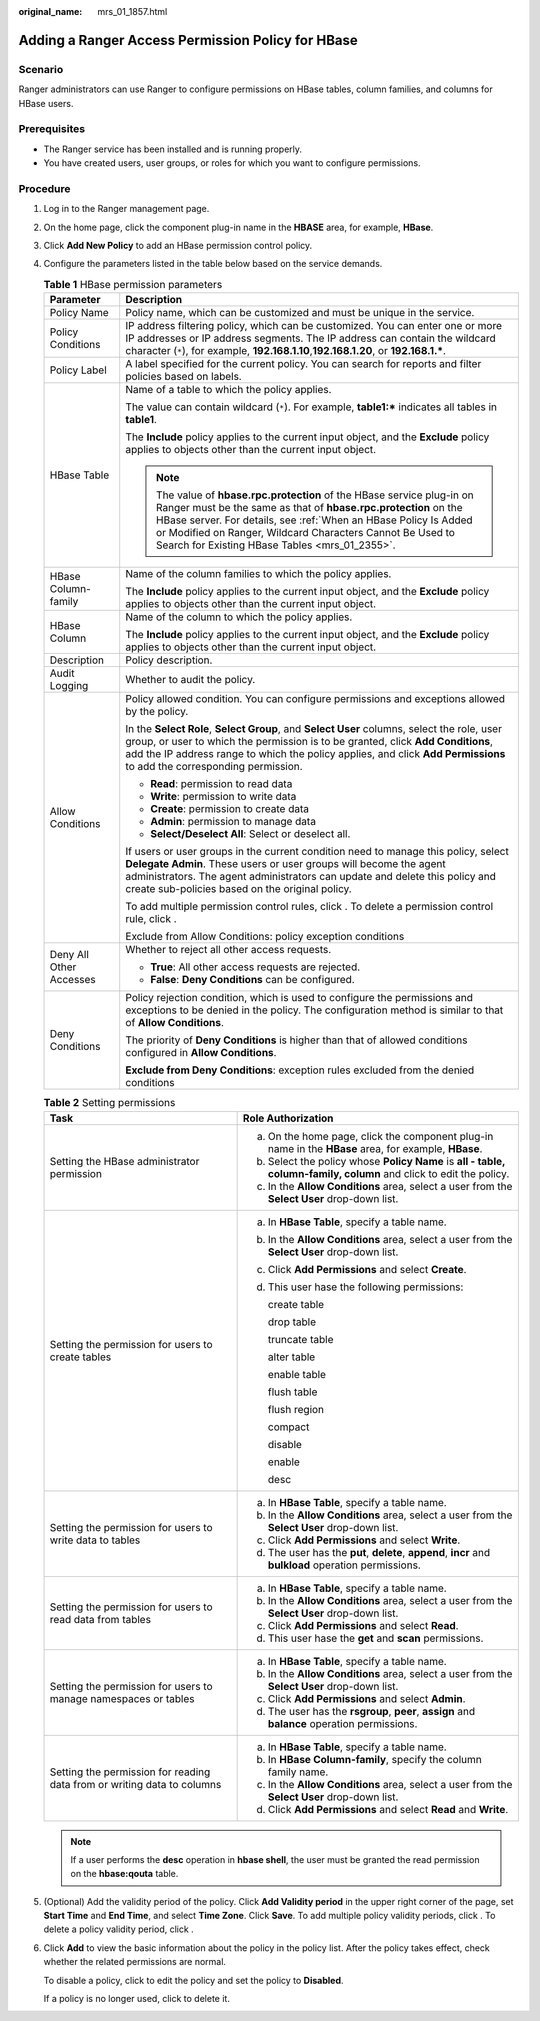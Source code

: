 :original_name: mrs_01_1857.html

.. _mrs_01_1857:

Adding a Ranger Access Permission Policy for HBase
==================================================

Scenario
--------

Ranger administrators can use Ranger to configure permissions on HBase tables, column families, and columns for HBase users.

Prerequisites
-------------

-  The Ranger service has been installed and is running properly.
-  You have created users, user groups, or roles for which you want to configure permissions.

Procedure
---------

#. Log in to the Ranger management page.

#. On the home page, click the component plug-in name in the **HBASE** area, for example, **HBase**.

#. Click **Add New Policy** to add an HBase permission control policy.

#. Configure the parameters listed in the table below based on the service demands.

   .. table:: **Table 1** HBase permission parameters

      +-----------------------------------+------------------------------------------------------------------------------------------------------------------------------------------------------------------------------------------------------------------------------------------------------------------------------------------------------------------------------+
      | Parameter                         | Description                                                                                                                                                                                                                                                                                                                  |
      +===================================+==============================================================================================================================================================================================================================================================================================================================+
      | Policy Name                       | Policy name, which can be customized and must be unique in the service.                                                                                                                                                                                                                                                      |
      +-----------------------------------+------------------------------------------------------------------------------------------------------------------------------------------------------------------------------------------------------------------------------------------------------------------------------------------------------------------------------+
      | Policy Conditions                 | IP address filtering policy, which can be customized. You can enter one or more IP addresses or IP address segments. The IP address can contain the wildcard character (``*``), for example, **192.168.1.10**,\ **192.168.1.20**, or **192.168.1.\***.                                                                       |
      +-----------------------------------+------------------------------------------------------------------------------------------------------------------------------------------------------------------------------------------------------------------------------------------------------------------------------------------------------------------------------+
      | Policy Label                      | A label specified for the current policy. You can search for reports and filter policies based on labels.                                                                                                                                                                                                                    |
      +-----------------------------------+------------------------------------------------------------------------------------------------------------------------------------------------------------------------------------------------------------------------------------------------------------------------------------------------------------------------------+
      | HBase Table                       | Name of a table to which the policy applies.                                                                                                                                                                                                                                                                                 |
      |                                   |                                                                                                                                                                                                                                                                                                                              |
      |                                   | The value can contain wildcard (``*``). For example, **table1:\*** indicates all tables in **table1**.                                                                                                                                                                                                                       |
      |                                   |                                                                                                                                                                                                                                                                                                                              |
      |                                   | The **Include** policy applies to the current input object, and the **Exclude** policy applies to objects other than the current input object.                                                                                                                                                                               |
      |                                   |                                                                                                                                                                                                                                                                                                                              |
      |                                   | .. note::                                                                                                                                                                                                                                                                                                                    |
      |                                   |                                                                                                                                                                                                                                                                                                                              |
      |                                   |    The value of **hbase.rpc.protection** of the HBase service plug-in on Ranger must be the same as that of **hbase.rpc.protection** on the HBase server. For details, see :ref:`When an HBase Policy Is Added or Modified on Ranger, Wildcard Characters Cannot Be Used to Search for Existing HBase Tables <mrs_01_2355>`. |
      +-----------------------------------+------------------------------------------------------------------------------------------------------------------------------------------------------------------------------------------------------------------------------------------------------------------------------------------------------------------------------+
      | HBase Column-family               | Name of the column families to which the policy applies.                                                                                                                                                                                                                                                                     |
      |                                   |                                                                                                                                                                                                                                                                                                                              |
      |                                   | The **Include** policy applies to the current input object, and the **Exclude** policy applies to objects other than the current input object.                                                                                                                                                                               |
      +-----------------------------------+------------------------------------------------------------------------------------------------------------------------------------------------------------------------------------------------------------------------------------------------------------------------------------------------------------------------------+
      | HBase Column                      | Name of the column to which the policy applies.                                                                                                                                                                                                                                                                              |
      |                                   |                                                                                                                                                                                                                                                                                                                              |
      |                                   | The **Include** policy applies to the current input object, and the **Exclude** policy applies to objects other than the current input object.                                                                                                                                                                               |
      +-----------------------------------+------------------------------------------------------------------------------------------------------------------------------------------------------------------------------------------------------------------------------------------------------------------------------------------------------------------------------+
      | Description                       | Policy description.                                                                                                                                                                                                                                                                                                          |
      +-----------------------------------+------------------------------------------------------------------------------------------------------------------------------------------------------------------------------------------------------------------------------------------------------------------------------------------------------------------------------+
      | Audit Logging                     | Whether to audit the policy.                                                                                                                                                                                                                                                                                                 |
      +-----------------------------------+------------------------------------------------------------------------------------------------------------------------------------------------------------------------------------------------------------------------------------------------------------------------------------------------------------------------------+
      | Allow Conditions                  | Policy allowed condition. You can configure permissions and exceptions allowed by the policy.                                                                                                                                                                                                                                |
      |                                   |                                                                                                                                                                                                                                                                                                                              |
      |                                   | In the **Select Role**, **Select Group**, and **Select User** columns, select the role, user group, or user to which the permission is to be granted, click **Add Conditions**, add the IP address range to which the policy applies, and click **Add Permissions** to add the corresponding permission.                     |
      |                                   |                                                                                                                                                                                                                                                                                                                              |
      |                                   | -  **Read**: permission to read data                                                                                                                                                                                                                                                                                         |
      |                                   | -  **Write**: permission to write data                                                                                                                                                                                                                                                                                       |
      |                                   | -  **Create**: permission to create data                                                                                                                                                                                                                                                                                     |
      |                                   | -  **Admin**: permission to manage data                                                                                                                                                                                                                                                                                      |
      |                                   | -  **Select/Deselect All**: Select or deselect all.                                                                                                                                                                                                                                                                          |
      |                                   |                                                                                                                                                                                                                                                                                                                              |
      |                                   | If users or user groups in the current condition need to manage this policy, select **Delegate Admin**. These users or user groups will become the agent administrators. The agent administrators can update and delete this policy and create sub-policies based on the original policy.                                    |
      |                                   |                                                                                                                                                                                                                                                                                                                              |
      |                                   | To add multiple permission control rules, click |image1|. To delete a permission control rule, click |image2|.                                                                                                                                                                                                               |
      |                                   |                                                                                                                                                                                                                                                                                                                              |
      |                                   | Exclude from Allow Conditions: policy exception conditions                                                                                                                                                                                                                                                                   |
      +-----------------------------------+------------------------------------------------------------------------------------------------------------------------------------------------------------------------------------------------------------------------------------------------------------------------------------------------------------------------------+
      | Deny All Other Accesses           | Whether to reject all other access requests.                                                                                                                                                                                                                                                                                 |
      |                                   |                                                                                                                                                                                                                                                                                                                              |
      |                                   | -  **True**: All other access requests are rejected.                                                                                                                                                                                                                                                                         |
      |                                   | -  **False**: **Deny Conditions** can be configured.                                                                                                                                                                                                                                                                         |
      +-----------------------------------+------------------------------------------------------------------------------------------------------------------------------------------------------------------------------------------------------------------------------------------------------------------------------------------------------------------------------+
      | Deny Conditions                   | Policy rejection condition, which is used to configure the permissions and exceptions to be denied in the policy. The configuration method is similar to that of **Allow Conditions**.                                                                                                                                       |
      |                                   |                                                                                                                                                                                                                                                                                                                              |
      |                                   | The priority of **Deny Conditions** is higher than that of allowed conditions configured in **Allow Conditions**.                                                                                                                                                                                                            |
      |                                   |                                                                                                                                                                                                                                                                                                                              |
      |                                   | **Exclude from Deny Conditions**: exception rules excluded from the denied conditions                                                                                                                                                                                                                                        |
      +-----------------------------------+------------------------------------------------------------------------------------------------------------------------------------------------------------------------------------------------------------------------------------------------------------------------------------------------------------------------------+

   .. table:: **Table 2** Setting permissions

      +-------------------------------------------------------------------------+-----------------------------------------------------------------------------------------------------------------------------+
      | Task                                                                    | Role Authorization                                                                                                          |
      +=========================================================================+=============================================================================================================================+
      | Setting the HBase administrator permission                              | a. On the home page, click the component plug-in name in the **HBase** area, for example, **HBase**.                        |
      |                                                                         | b. Select the policy whose **Policy Name** is **all - table, column-family, column** and click |image3| to edit the policy. |
      |                                                                         | c. In the **Allow Conditions** area, select a user from the **Select User** drop-down list.                                 |
      +-------------------------------------------------------------------------+-----------------------------------------------------------------------------------------------------------------------------+
      | Setting the permission for users to create tables                       | a. In **HBase Table**, specify a table name.                                                                                |
      |                                                                         |                                                                                                                             |
      |                                                                         | b. In the **Allow Conditions** area, select a user from the **Select User** drop-down list.                                 |
      |                                                                         |                                                                                                                             |
      |                                                                         | c. Click **Add Permissions** and select **Create**.                                                                         |
      |                                                                         |                                                                                                                             |
      |                                                                         | d. This user hase the following permissions:                                                                                |
      |                                                                         |                                                                                                                             |
      |                                                                         |    create table                                                                                                             |
      |                                                                         |                                                                                                                             |
      |                                                                         |    drop table                                                                                                               |
      |                                                                         |                                                                                                                             |
      |                                                                         |    truncate table                                                                                                           |
      |                                                                         |                                                                                                                             |
      |                                                                         |    alter table                                                                                                              |
      |                                                                         |                                                                                                                             |
      |                                                                         |    enable table                                                                                                             |
      |                                                                         |                                                                                                                             |
      |                                                                         |    flush table                                                                                                              |
      |                                                                         |                                                                                                                             |
      |                                                                         |    flush region                                                                                                             |
      |                                                                         |                                                                                                                             |
      |                                                                         |    compact                                                                                                                  |
      |                                                                         |                                                                                                                             |
      |                                                                         |    disable                                                                                                                  |
      |                                                                         |                                                                                                                             |
      |                                                                         |    enable                                                                                                                   |
      |                                                                         |                                                                                                                             |
      |                                                                         |    desc                                                                                                                     |
      +-------------------------------------------------------------------------+-----------------------------------------------------------------------------------------------------------------------------+
      | Setting the permission for users to write data to tables                | a. In **HBase Table**, specify a table name.                                                                                |
      |                                                                         | b. In the **Allow Conditions** area, select a user from the **Select User** drop-down list.                                 |
      |                                                                         | c. Click **Add Permissions** and select **Write**.                                                                          |
      |                                                                         | d. The user has the **put**, **delete**, **append**, **incr** and **bulkload** operation permissions.                       |
      +-------------------------------------------------------------------------+-----------------------------------------------------------------------------------------------------------------------------+
      | Setting the permission for users to read data from tables               | a. In **HBase Table**, specify a table name.                                                                                |
      |                                                                         | b. In the **Allow Conditions** area, select a user from the **Select User** drop-down list.                                 |
      |                                                                         | c. Click **Add Permissions** and select **Read**.                                                                           |
      |                                                                         | d. This user hase the **get** and **scan** permissions.                                                                     |
      +-------------------------------------------------------------------------+-----------------------------------------------------------------------------------------------------------------------------+
      | Setting the permission for users to manage namespaces or tables         | a. In **HBase Table**, specify a table name.                                                                                |
      |                                                                         | b. In the **Allow Conditions** area, select a user from the **Select User** drop-down list.                                 |
      |                                                                         | c. Click **Add Permissions** and select **Admin**.                                                                          |
      |                                                                         | d. The user has the **rsgroup**, **peer**, **assign** and **balance** operation permissions.                                |
      +-------------------------------------------------------------------------+-----------------------------------------------------------------------------------------------------------------------------+
      | Setting the permission for reading data from or writing data to columns | a. In **HBase Table**, specify a table name.                                                                                |
      |                                                                         | b. In **HBase Column-family**, specify the column family name.                                                              |
      |                                                                         | c. In the **Allow Conditions** area, select a user from the **Select User** drop-down list.                                 |
      |                                                                         | d. Click **Add Permissions** and select **Read** and **Write**.                                                             |
      +-------------------------------------------------------------------------+-----------------------------------------------------------------------------------------------------------------------------+

   .. note::

      If a user performs the **desc** operation in **hbase shell**, the user must be granted the read permission on the **hbase:qouta** table.

#. (Optional) Add the validity period of the policy. Click **Add Validity period** in the upper right corner of the page, set **Start Time** and **End Time**, and select **Time Zone**. Click **Save**. To add multiple policy validity periods, click |image4|. To delete a policy validity period, click |image5|.

#. Click **Add** to view the basic information about the policy in the policy list. After the policy takes effect, check whether the related permissions are normal.

   To disable a policy, click |image6| to edit the policy and set the policy to **Disabled**.

   If a policy is no longer used, click |image7| to delete it.

.. |image1| image:: /_static/images/en-us_image_0000001295739996.png
.. |image2| image:: /_static/images/en-us_image_0000001348739829.png
.. |image3| image:: /_static/images/en-us_image_0000001296059808.png
.. |image4| image:: /_static/images/en-us_image_0000001296219440.png
.. |image5| image:: /_static/images/en-us_image_0000001349259105.png
.. |image6| image:: /_static/images/en-us_image_0000001349059649.png
.. |image7| image:: /_static/images/en-us_image_0000001295740000.png
